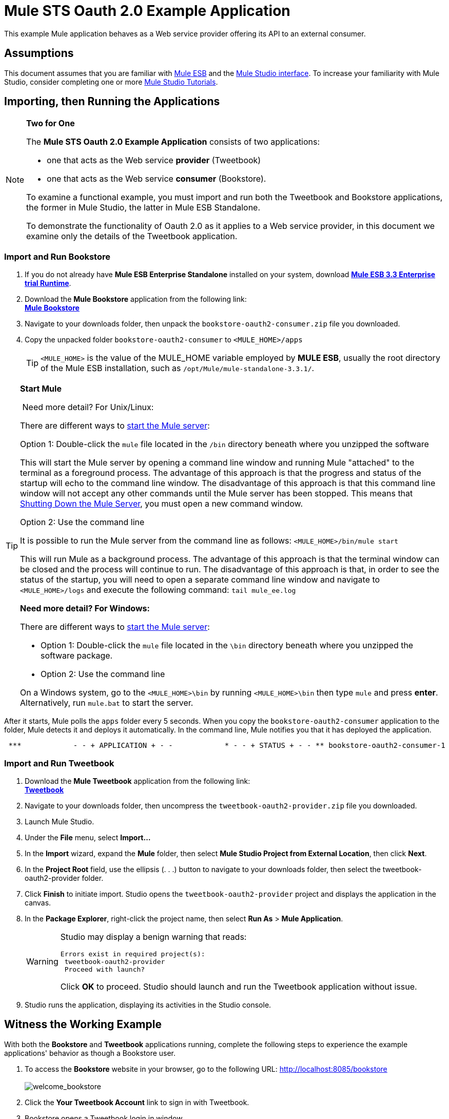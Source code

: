 = Mule STS Oauth 2.0 Example Application

This example Mule application behaves as a Web service provider offering its API to an external consumer.

== Assumptions

This document assumes that you are familiar with link:/mule-user-guide/v/3.3/essentials-of-using-mule-esb-3[Mule ESB] and the link:/mule-user-guide/v/3.3/mule-studio-essentials[Mule Studio interface]. To increase your familiarity with Mule Studio, consider completing one or more link:/mule-user-guide/v/3.3/getting-started-with-mule-studio[Mule Studio Tutorials].

== Importing, then Running the Applications

[NOTE]
====
*Two for One*

The *Mule STS Oauth 2.0 Example Application* consists of two applications:

* one that acts as the Web service *provider* (Tweetbook)
* one that acts as the Web service *consumer* (Bookstore).

To examine a functional example, you must import and run both the Tweetbook and Bookstore applications, the former in Mule Studio, the latter in Mule ESB Standalone.

To demonstrate the functionality of Oauth 2.0 as it applies to a Web service provider, in this document we examine only the details of the Tweetbook application.
====

=== Import and Run Bookstore

. If you do not already have *Mule ESB Enterprise Standalone* installed on your system, download http://www.mulesoft.com/mule-esb-enterprise-30-day-trial[*Mule ESB 3.3 Enterprise trial Runtime*].
. Download the *Mule Bookstore* application from the following link: +
http://s3.amazonaws.com/MuleEE/Examples/bookstore-oauth2-consumer.zip[*Mule Bookstore*]
. Navigate to your downloads folder, then unpack the `bookstore-oauth2-consumer.zip` file you downloaded.
. Copy the unpacked folder `bookstore-oauth2-consumer` to `<MULE_HOME>/apps`
+
[TIP]
`<MULE_HOME>` is the value of the MULE_HOME variable employed by *MULE ESB*, usually the root directory of the Mule ESB installation, such as `/opt/Mule/mule-standalone-3.3.1/`.

[TIP]
====
*Start Mule*

 Need more detail? For Unix/Linux:

There are different ways to link:/mule-management-console/v/3.3/quick-start-guide-to-mule-esb-server-and-the-management-console[start the Mule server]:

Option 1: Double-click the `mule` file located in the `/bin` directory beneath where you unzipped the software

This will start the Mule server by opening a command line window and running Mule "attached" to the terminal as a foreground process. The advantage of this approach is that the progress and status of the startup will echo to the command line window. The disadvantage of this approach is that this command line window will not accept any other commands until the Mule server has been stopped. This means that <<Shutting Down the Mule Server>>, you must open a new command window. 

Option 2: Use the command line

It is possible to run the Mule server from the command line as follows: `<MULE_HOME>/bin/mule start`

This will run Mule as a background process. The advantage of this approach is that the terminal window can be closed and the process will continue to run. The disadvantage of this approach is that, in order to see the status of the startup, you will need to open a separate command line window and navigate to `<MULE_HOME>/logs` and execute the following command: `tail mule_ee.log`

*Need more detail? For Windows:*


There are different ways to link:/mule-management-console/v/3.3/quick-start-guide-to-mule-esb-server-and-the-management-console[start the Mule server]:

* Option 1: Double-click the `mule` file located in the `\bin` directory beneath where you unzipped the software package.
* Option 2: Use the command line

On a Windows system, go to the `<MULE_HOME>\bin` by running `<MULE_HOME>\bin` then type `mule` and press *enter*. Alternatively, run `mule.bat` to start the server.
====

After it starts, Mule polls the `apps` folder every 5 seconds. When you copy the `bookstore-oauth2-consumer` application to the folder, Mule detects it and deploys it automatically. In the command line, Mule notifies you that it has deployed the application.

----
 ***            - - + APPLICATION + - -            * - - + STATUS + - - ** bookstore-oauth2-consumer-1                   * DEPLOYED           ** mmc                                           * DEPLOYED           ** default                                       * DEPLOYED           ** 00_mmc-agent                                  * DEPLOYED           ***INFO  2012-10-29 15:40:57,516 [WrapperListener_start_runner] org.mule.module.launcher.DeploymentService: +++++++++++++++++++++++++++++++++++++++++++++++++++++++++++++ Mule is up and kicking (every 5000ms)                    +++++++++++++++++++++++++++++++++++++++++++++++++++++++++++++
----

=== Import and Run Tweetbook

. Download the *Mule Tweetbook* application from the following link: +
 http://s3.amazonaws.com/MuleEE/Examples/tweetbook-oauth2-provider.zip[*Tweetbook*]
. Navigate to your downloads folder, then uncompress the `tweetbook-oauth2-provider.zip` file you downloaded.
. Launch Mule Studio.
. Under the *File* menu, select *Import...*
. In the *Import* wizard, expand the *Mule* folder, then select *Mule Studio Project from External Location*, then click *Next*.
. In the *Project Root* field, use the ellipsis (. . .) button to navigate to your downloads folder, then select the tweetbook-oauth2-provider folder.
. Click *Finish* to initiate import. Studio opens the `tweetbook-oauth2-provider` project and displays the application in the canvas.
. In the *Package Explorer*, right-click the project name, then select *Run As* > *Mule Application*.
+
[WARNING]
====
Studio may display a benign warning that reads:

[source, code, linenums]
----
Errors exist in required project(s):
 tweetbook-oauth2-provider
 Proceed with launch?
----
Click *OK* to proceed. Studio should launch and run the Tweetbook application without issue.
====

. Studio runs the application, displaying its activities in the Studio console.

== Witness the Working Example

With both the *Bookstore* and *Tweetbook* applications running, complete the following steps to experience the example applications' behavior as though a Bookstore user.

. To access the *Bookstore* website in your browser, go to the following URL: http://localhost:8085/bookstore +
 +
image:welcome_bookstore.png[welcome_bookstore] +

. Click the *Your Tweetbook Account* link to sign in with Tweetbook.
. Bookstore opens a Tweetbook login in window. +
 +
image:login_tweetbook.png[login_tweetbook] +

. In the *Username* and *Password* fields, enter the following login credentials: +
* username = `john`
* password = `doe`
+

[NOTE]
Notice that on this page, Tweetbook not only requests your login credentials, but simultaneously requests your permission, as the user, to share read-only access to your `PROFILE` and `BOOKSHELF`. Tweetbook could have requested user login, _then_ requested permission to share data, but in this case, Tweetbook combines both requests in one user activity.

. Click *Login and Authorize*.
. Tweetbook grants the Bookstore application access to your profile and bookshelf data. Bookstore imports the data, then logs you into your new user account on Bookstore. Then, Bookstore displays the contents of your Tweetbook bookshelf. +
 +
image:logged_in_bookstore.png[logged_in_bookstore] +

== Shutting Down the Mule Server

To stop Mule ESB from running via the command line, execute the command `<MULE_HOME>/bin/mule stop`

[WARNING]
*Note for Unix/Linux Users* +
 +
If the Mule process is attached to the terminal (run as a foreground process), the command `<MULE_HOME>/bin/mule stop` must be executed in a separate command line window. If, however, the Mule process has been detached from the terminal (if you started the Mule server with the `<MULE_HOME>/bin/mule start`  command, then you can execute the command `<MULE_HOME>/bin/mule stop `from any terminal window.

== How It Works

The Web service provider is a Mule application called *Tweetbook*. Tweetbook users keep a list of books they have read in a virtual library in their account, and can share their library and reviews with other Tweetbook users in a readers’ social network.

*Bookstore* is an online retailer of books. End users who wish to purchase books and who are Tweetbook users can choose to create a Bookstore account using their Tweetbook account credentials. Should a user decide to use their Tweetbook account to create an account with Bookstore, Tweetbook will share the user’s virtual library with Bookstore. Users can then consult their Tweetbook library before purchasing new books.

Tweetbook has offered its API to Bookstore and is prepared to provide read-only access to users’ profiles and virtual bookshelves.

The table below describes the OAuth entities within the context of this example.

[cols="2*"]
|===
|Access Credentials |login credentials to Tweetbook
|Resource Owner |the end user
|Protected Resource |the end user’s account with Tweetbook
|Service Provider |Tweetbook
|Consumer |Bookstore
|Token |token
|Scope |read-only access to the end user's profile and list of books in the virtual library
|===

The following sections describe the OAuth dance that occurs between the service provider and consumer, and offer insight into how the Tweetbook Mule application is configured to behave as an OAuth service provider.

=== The OAuth Dance

. Before they can dance, the consumer and service provider must set the following parameters: +
* The service provider must define itself as an Oauth 2.0 service provider.
* The consumer must register its Client ID with the provider. (The service provider stores the IDs of registered consumers in its object store.) +
 +
image:pre_reqs.png[pre_reqs] +

. On the Bookstore’s website, the end user — a Tweetbook account holder — decides to create a new account using his Tweetbook account credentials. The user clicks on the “Sign in with Tweetbook!” link that Bookstore makes available for this purpose.
. Tweetbook and Bookstore use the <<Authorization Grant Type>> to perform the OAuth dance. The Bookstore directs the user to a URL to log in to his Tweetbook account. In this step, Bookstore calls Tweetbook’s authorization server and provides its client ID (so Tweetbook knows which consumer is asking to dance). The user enters his Tweetbook login credentials. When he clicks *Login and Authorize*, he not only accesses his Tweetbook account, he also authorizes Tweetbook to share read-only access of his profile and bookshelf with Bookstore. Tweetbook sends Bookstore an authorization code. +
 +
image:heres_my_clientID.png[heres_my_clientID] +

. Bookstore calls Tweetbook’s authorization server again to request permission to access the protected resource (the user's Tweetbook account). Bookstore provides its authorization code, client ID and client secret. +
 +
image:ask_permission.png[ask_permission] +

. Tweetbook grants permission to access the protected resource by providing a token. Within the token, it defines the scope (i.e. specific data) which Bookstore may access. In this case, the scope is read-only access to the user’s profile and virtual bookshelf. +
 +
image:heres_your_token.png[heres_your_token] +

. Bookstore calls Tweetbook’s resource server to request the user’s protected resource. It offers the token Tweetbook provided as both proof of its identity and its authorization to acquire the resource. +
 +
image:ask_assets.png[ask_assets] +

. Tweetbook accepts the token, then gives Bookstore the user’s profile and bookshelf information. +
 +
image:heres_the_asset.png[heres_the_asset] +

. Bookstore allows the user to enter his new account where his virtual bookshelf is pre-populated with the list of books in his Tweetbook account. +
 +
image:logged_in.png[logged_in] +

=== Authorization Grant Type

There are four ways that a consumer can obtain authorization to dance with an OAuth service provider.

. Authorization Code
. Implicit
. Resource Owner Password Credentials
. Client Credentials

This example application uses the Authorization Code grant type which, as described above, involves a multi-step process to authorize sharing of a protected resource. For a service provider, this grant type involves the use of both an authorization server (responsible for confirming and granting permission to access the protected resource) and a resource server (responsible for providing access to the protected resource). A consumer must ask for a service provider’s permission to ask for protected resources — like a suitor asking a chaperone’s permission to ask a woman to dance. If the chaperone (authorization server) grants permission to ask, the suitor (consumer) may then ask the woman (resource server) to dance.

Refer to link:/mule-user-guide/v/3.3/authorization-grant-types[Authorization Grant Types] for more information on the other types of authorization grants.

== Oauth 2.0 Configuration in Tweetbook

This section describes the details of the example within the context of *Mule Studio*, Mule ESB’s graphical user interface (GUI). The XML configuration follows the Studio interface screenshot in an expandable section. 

The Tweetbook application uses the Mule Secure Token Service to apply Oauth 2.0 to the API it exposes. By including the OAuth2 message processor in the Web service’s flow, Tweetbook defines itself as an OAuth2 service provider and enables Mule to perform the OAuth dance with consumers. +
 +
 image:tweetbook-oauth2-provider.png[tweetbook-oauth2-provider]

.XML

[source, xml, linenums]
----
<?xml version="1.0" encoding="UTF-8"?>
<mule xmlns:http="http://www.mulesoft.org/schema/mule/http"
  xmlns="http://www.mulesoft.org/schema/mule/core" xmlns:xsi="http://www.w3.org/2001/XMLSchema-instance"
    xmlns:oauth2-provider="http://www.mulesoft.org/schema/mule/oauth2-provider"
    xmlns:spring="http://www.springframework.org/schema/beans"
    xmlns:util="http://www.springframework.org/schema/util"
    xmlns:context="http://www.springframework.org/schema/context"
    xmlns:mule-ss="http://www.mulesoft.org/schema/mule/spring-security"
    xmlns:ss="http://www.springframework.org/schema/security"
    xmlns:doc="http://www.mulesoft.org/schema/mule/documentation"
    xsi:schemaLocation="
http://www.mulesoft.org/schema/mule/http http://www.mulesoft.org/schema/mule/http/current/mule-http.xsd
http://www.mulesoft.org/schema/mule/oauth2-provider http://www.mulesoft.org/schema/mule/oauth2-provider/1.0/mule-oauth2-provider.xsd
http://www.springframework.org/schema/beans http://www.springframework.org/schema/beans/spring-beans-current.xsd
http://www.mulesoft.org/schema/mule/core http://www.mulesoft.org/schema/mule/core/current/mule.xsd
http://www.springframework.org/schema/util http://www.springframework.org/schema/util/spring-util-current.xsd
http://www.mulesoft.org/schema/mule/spring-security http://www.mulesoft.org/schema/mule/spring-security/current/mule-spring-security.xsd
http://www.springframework.org/schema/security http://www.springframework.org/schema/security/spring-security.xsd">
 
    <context:property-placeholder location="bookstore.properties" />
    <spring:beans>
        <ss:authentication-manager id="resourceOwnerAuthenticationManager"> 
            <ss:authentication-provider>
                <ss:user-service id="resourceOwnerUserService">
                    <ss:user name="john" password="doe" authorities="RESOURCE_OWNER"/>
                </ss:user-service>
            </ss:authentication-provider>
        </ss:authentication-manager>
    </spring:beans>
 
    <mule-ss:security-manager>
        <mule-ss:delegate-security-provider name="resourceOwnerSecurityProvider" delegate-ref="resourceOwnerAuthenticationManager"/>
    </mule-ss:security-manager>
 
    <oauth2-provider:config
        name="oauth2Provider"
        providerName="TweetBook"
         
        port="8084"
        authorizationEndpointPath="tweetbook/api/authorize"
        accessTokenEndpointPath="tweetbook/api/token"
        resourceOwnerSecurityProvider-ref="resourceOwnerSecurityProvider"
        scopes="READ_PROFILE WRITE_PROFILE READ_BOOKSHELF WRITE_BOOKSHELF" doc:name="Oauth2 Provider">
            <oauth2-provider:clients>
                <oauth2-provider:client clientId="${client_id}" secret="${client_secret}"
                                        type="CONFIDENTIAL" clientName="Mule Bookstore" description="Mule-powered On-line Bookstore">
                    <oauth2-provider:redirect-uris>
                        <oauth2-provider:redirect-uri>http://localhost*</oauth2-provider:redirect-uri>
                    </oauth2-provider:redirect-uris>
                    <oauth2-provider:authorized-grant-types>
                        <oauth2-provider:authorized-grant-type>AUTHORIZATION_CODE</oauth2-provider:authorized-grant-type>
                    </oauth2-provider:authorized-grant-types>
                    <oauth2-provider:scopes>
                        <oauth2-provider:scope>READ_PROFILE</oauth2-provider:scope>
                        <oauth2-provider:scope>READ_BOOKSHELF</oauth2-provider:scope>
                        <oauth2-provider:scope>WRITE_BOOKSHELF</oauth2-provider:scope>
                        <oauth2-provider:scope>WRITE_PROFILE</oauth2-provider:scope>
                    </oauth2-provider:scopes>
                </oauth2-provider:client>
            </oauth2-provider:clients>
    </oauth2-provider:config>
 
    <flow name="publicProfile" doc:name="publicProfile">
        <http:inbound-endpoint address="http://localhost:8084/tweetbook/api/profile" exchange-pattern="request-response" doc:name="Profile API"/>
        <oauth2-provider:validate scopes="READ_PROFILE" config-ref="oauth2Provider" doc:name="Oauth2 Provider"/>
        <component class="org.mule.security.examples.oauth2.ProfileLookupComponent" doc:name="Profile Lookup"/>
    </flow>
 
    <flow name="publicBookshelf" doc:name="publicBookshelf">
        <http:inbound-endpoint address="http://localhost:8084/tweetbook/api/bookshelf" exchange-pattern="request-response" doc:name="Bookshelf API"/>
        <oauth2-provider:validate scopes="READ_BOOKSHELF" config-ref="oauth2Provider" doc:name="Oauth2 Provider"/>
        <set-payload value="The Lord of the Rings,The Hitchhiker's Guide to the Galaxy" doc:name="Retrieve Bookshelf"/>
    </flow>
</mule>
----


== Related Materials

* For more information on Oauth 2.0 in Mule, refer to link:/mule-user-guide/v/3.8/mule-secure-token-service[Mule Secure Token Service].
